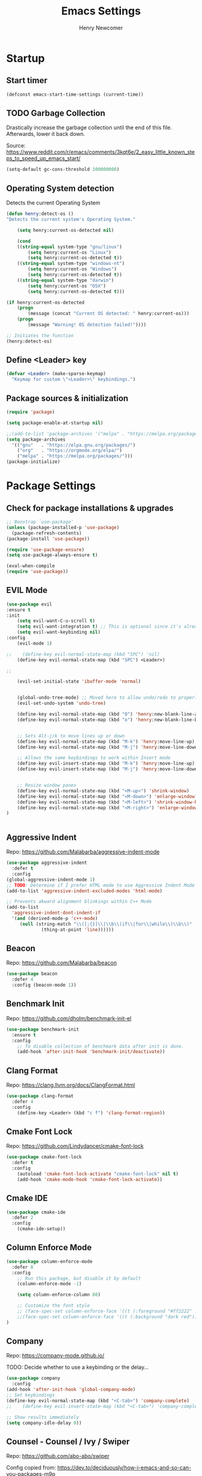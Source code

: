 # ============================================================================
# ****************************************************************************
#+TITLE: Emacs Settings
#+AUTHOR: Henry Newcomer
# ****************************************************************************
# ============================================================================

* Startup
** Start timer

#+BEGIN_SRC emacs-lisp
(defconst emacs-start-time-settings (current-time))
#+END_SRC

** TODO Garbage Collection
    Drastically increase the garbage collection until the end of
    this file. Afterwards, lower it back down.

    Source: https://www.reddit.com/r/emacs/comments/3kqt6e/2_easy_little_known_steps_to_speed_up_emacs_start/

    #+BEGIN_SRC emacs-lisp
        (setq-default gc-cons-threshold 100000000)
    #+END_SRC

** Operating System detection

Detects the current Operating System

#+BEGIN_SRC emacs-lisp
(defun henry:detect-os ()
"Detects the current system's Operating System."

    (setq henry:current-os-detected nil)

    (cond
    ((string-equal system-type "gnu/linux")
        (setq henry:current-os "Linux")
        (setq henry:current-os-detected t))
    ((string-equal system-type "windows-nt")
        (setq henry:current-os "Windows")
        (setq henry:current-os-detected t))
    ((string-equal system-type "darwin")
        (setq henry:current-os "OSX")
        (setq henry:current-os-detected t)))

(if henry:current-os-detected
    (progn
        (message (concat "Current OS detected: " henry:current-os)))
    (progn
        (message "Warning! OS detection failed!"))))

;; Initiates the function
(henry:detect-os)
#+END_SRC

** Define <Leader> key

#+BEGIN_SRC emacs-lisp
(defvar <Leader> (make-sparse-keymap)
  "Keymap for custom \"<Leader>\" keybindings.")
#+END_SRC

** Package sources & initialization

#+BEGIN_SRC emacs-lisp
(require 'package)

(setq package-enable-at-startup nil)

;;(add-to-list 'package-archives '("melpa" . "https://melpa.org/packages/") t)
(setq package-archives
  '(("gnu"   . "https://elpa.gnu.org/packages/")
    ("org"   . "https://orgmode.org/elpa/")
    ("melpa" . "https://melpa.org/packages/")))
(package-initialize)
#+END_SRC


* Package Settings
** Check for package installations & upgrades

#+BEGIN_SRC emacs-lisp
;; Boostrap `use-package'
(unless (package-installed-p 'use-package)
  (package-refresh-contents)
(package-install 'use-package))

(require 'use-package-ensure)
(setq use-package-always-ensure t)

(eval-when-compile
(require 'use-package))
#+END_SRC



** EVIL Mode

#+BEGIN_SRC emacs-lisp
(use-package evil
:ensure t
:init
    (setq evil-want-C-u-scroll t)
    (setq evil-want-integration t) ;; This is optional since it's already set to t by default.
    (setq evil-want-keybinding nil)
:config
    (evil-mode 1)

;;    (define-key evil-normal-state-map (kbd "SPC") 'nil)
    (define-key evil-normal-state-map (kbd "SPC") <Leader>)

;;

    (evil-set-initial-state 'ibuffer-mode 'normal)


    (global-undo-tree-mode) ;; Moved here to allow undo/redo to properly work.
    (evil-set-undo-system 'undo-tree)

    (define-key evil-normal-state-map (kbd "O") 'henry:new-blank-line-above)
    (define-key evil-normal-state-map (kbd "o") 'henry:new-blank-line-below)


    ;; Sets Alt-j/k to move lines up or down
    (define-key evil-normal-state-map (kbd "M-k") 'henry:move-line-up)
    (define-key evil-normal-state-map (kbd "M-j") 'henry:move-line-down)

    ;; Allows the same keybindings to work within Insert mode
    (define-key evil-insert-state-map (kbd "M-k") 'henry:move-line-up)
    (define-key evil-insert-state-map (kbd "M-j") 'henry:move-line-down)


    ;; Resize window panes
    (define-key evil-normal-state-map (kbd "<M-up>") 'shrink-window)
    (define-key evil-normal-state-map (kbd "<M-down>") 'enlarge-window)
    (define-key evil-normal-state-map (kbd "<M-left>") 'shrink-window-horizontally)
    (define-key evil-normal-state-map (kbd "<M-right>") 'enlarge-window-horizontally)
)


#+END_SRC

#+RESULTS:
: t







** Aggressive Indent

Repo: https://github.com/Malabarba/aggressive-indent-mode

#+BEGIN_SRC emacs-lisp
(use-package aggressive-indent
  :defer t
  :config
(global-aggressive-indent-mode 1)
;; TODO: Determine if I prefer HTML mode to use Aggressive Indent Mode or not
(add-to-list 'aggressive-indent-excluded-modes 'html-mode)

;; Prevents akward alignment blinkings within C++ Mode
(add-to-list
  'aggressive-indent-dont-indent-if
  '(and (derived-mode-p 'c++-mode)
     (null (string-match "\\([;{}]\\|\\b\\(if\\|for\\|while\\)\\b\\)"
             (thing-at-point 'line))))))
#+END_SRC

#+RESULTS:

** Beacon

Repo: https://github.com/Malabarba/beacon

#+BEGIN_SRC emacs-lisp
(use-package beacon
  :defer 4
  :config (beacon-mode 1))
#+END_SRC

** Benchmark Init

Repo: https://github.com/dholm/benchmark-init-el

#+BEGIN_SRC emacs-lisp
(use-package benchmark-init
  :ensure t
  :config
    ;; To disable collection of benchmark data after init is done.
    (add-hook 'after-init-hook 'benchmark-init/deactivate))
#+END_SRC

** Clang Format

Repo: https://clang.llvm.org/docs/ClangFormat.html

#+BEGIN_SRC emacs-lisp
(use-package clang-format
  :defer 4
  :config
    (define-key <Leader> (kbd "c f") 'clang-format-region))

#+END_SRC

** Cmake Font Lock

Repo: https://github.com/Lindydancer/cmake-font-lock

#+BEGIN_SRC emacs-lisp
(use-package cmake-font-lock
  :defer t
  :config
    (autoload 'cmake-font-lock-activate "cmake-font-lock" nil t)
    (add-hook 'cmake-mode-hook 'cmake-font-lock-activate))
#+END_SRC

** Cmake IDE

#+BEGIN_SRC emacs-lisp
(use-package cmake-ide
  :defer 2
  :config
    (cmake-ide-setup))
#+END_SRC

** Column Enforce Mode

#+BEGIN_SRC emacs-lisp
(use-package column-enforce-mode
  :defer 8
  :config
    ;; Run this package, but disable it by default
    (column-enforce-mode -1)

    (setq column-enforce-column 80)

    ;; Customize the font style
    ;; (face-spec-set column-enforce-face '((t (:foreground "#ff2222" :bold t :underline t))))
    ;;(face-spec-set column-enforce-face '((t (:background "dark red"))))
)
#+END_SRC

** Company

Repo: https://company-mode.github.io/

TODO: Decide whether to use a keybinding or the delay...

#+BEGIN_SRC emacs-lisp
(use-package company
  :config
(add-hook 'after-init-hook 'global-company-mode)
;; Set keybindings
(define-key evil-normal-state-map (kbd "<C-tab>") 'company-complete)
;;    (define-key evil-insert-state-map (kbd "<C-tab>") 'company-complete)

;; Show results immediately
(setq company-idle-delay 0))

#+END_SRC

** Counsel - Counsel / Ivy / Swiper

Repo:
https://github.com/abo-abo/swiper

Config copied from:
https://dev.to/deciduously/how-i-emacs-and-so-can-you-packages-m9p

#+BEGIN_SRC emacs-lisp
(use-package ivy
  :diminish (ivy-mode . "")
  :init (ivy-mode 1)
  :config
    (setq ivy-use-virtual-buffers t)
    (setq ivy-height 20)
    (setq ivy-count-format "%d/%d "))
(provide 'init-ivy)

(use-package counsel
  :bind* ; Load when pressed.
    (("M-x"     . counsel-M-x)
     ("C-s"     . swiper)
     ("C-x C-f" . counsel-find-file)
     ("C-x C-r" . counsel-recentf)  ; search for recently edited
     ("C-c g"   . counsel-git)      ; search for files in git repo
     ("C-c j"   . counsel-git-grep) ; search for regexp in git repo
     ("C-c /"   . counsel-ag)       ; Use ag for regexp
     ("C-x l"   . counsel-locate)
     ("C-x C-f" . counsel-find-file)
     ("<f1> f"  . counsel-describe-function)
     ("<f1> v"  . counsel-describe-variable)
     ("<f1> l"  . counsel-find-library)
     ("<f2> i"  . counsel-info-lookup-symbol)
     ("<f2> u"  . counsel-unicode-char)
     ("C-c C-r" . ivy-resume)))     ; Resume last Ivy-based completion
#+END_SRC

** Counsel eTags

Repo: https://github.com/redguardtoo/counsel-etags

Settings based off of: https://gist.github.com/nilsdeppe/7645c096d93b005458d97d6874a91ea9

#+BEGIN_SRC emacs-lisp
(use-package counsel-etags
  :defer 6
  :config

(define-key evil-normal-state-map (kbd "M-.") 'counsel-etags-find-tag-at-point)
(define-key evil-normal-state-map (kbd "M-*") 'counsel-etags-grep-symbol-at-point)
(define-key evil-normal-state-map (kbd "M-f") 'counsel-etags-find-tag)

;; Ignore files above 1Mb
(setq counsel-etags-max-file-size 1024)

;; Ignore build directories
(eval-after-load 'counsel-etags
  '(progn
     ;; counsel-etags-ignore-directories does NOT support wildcast
     (add-to-list 'counsel-etags-ignore-directories "build")
     (add-to-list 'counsel-etags-ignore-directories ".vscode")
     ;; counsel-etags-ignore-filenames DOES support wildcast
     (add-to-list 'counsel-etags-ignore-filenames "TAGS")
     (add-to-list 'counsel-etags-ignore-filenames "*.clang-format")))

;; Don't ask before re-reading the TAGS files if they have changed
(setq tags-revert-without-query t)

;; Don't warn when TAGS files are large
;;(setq large-file-warning-threshold nil)

;; How many seconds to wait before rerunning tags for auto-update
(setq counsel-etags-update-interval 180)

;; Set up auto-update
(add-hook 'prog-mode-hook
  (lambda () (add-hook 'after-save-hook
               (lambda ()
                 (counsel-etags-virtual-update-tags))))))
#+END_SRC

** Dimmer

Repo: https://github.com/gonewest818/dimmer.el

#+BEGIN_SRC emacs-lisp
(use-package dimmer
  :defer 4
  :config (dimmer-mode))
#+END_SRC

** TODO Dumb Jump

Repo: https://github.com/jacktasia/dumb-jump

#+BEGIN_SRC emacs-lisp
(use-package dumb-jump
  :defer 8
  :config
(dumb-jump-mode)
;; TODO Think of better key bindings
(define-key <Leader> (kbd "C-8") 'dumb-jump-go)
(define-key <Leader> (kbd "C-*") 'dumb-jump-back))

#+END_SRC

** Elpy

Documents: https://elpy.readthedocs.io/en/latest/index.html

#+BEGIN_SRC emacs-lisp
(use-package elpy
  :ensure t
  :defer t
  :config
    ;; TODO : Think of better key-combos
    (define-key evil-normal-state-map (kbd "M-TAB") 'elpy-company-backend)
    (define-key <Leader> (kbd "p c") 'elpy-shell-send-region-or-buffer)
    (define-key <Leader> (kbd "p .") 'elpy-goto-definition-other-window)

    ;; Use standard Python interpreter
    (setq python-shell-interpreter "python"
          python-shell-interpreter-args "-i")
  :init
    (advice-add 'python-mode :before 'elpy-enable))

#+END_SRC

** TODO Emmet Mode

Repo: https://github.com/smihica/emmet-mode

TODO Edit or remove this package

#+BEGIN_SRC emacs-lisp
(use-package emmet-mode
  :defer t
  :config
;;(add-hook 'sgml-mode-hook 'emmet-mode) ;; Auto-start on any markup modes
;;(add-hook 'css-mode-hook  'emmet-mode) ;; enable Emmet's css abbreviation.
)
#+END_SRC

** Esup

Repo: https://github.com/jschaf/esup

#+BEGIN_SRC emacs-lisp
(use-package esup
  :defer 8
  :config
    (define-key <Leader> (kbd "o s") 'esup))

#+END_SRC

** Evil Collection

Repo: https://github.com/emacs-evil/evil-collection

#+BEGIN_SRC emacs-lisp
(use-package evil-collection
  :after evil
  :ensure t
  :config
  (evil-collection-init))
#+END_SRC

** TODO Evil Nerd Commenter

Repo: https://github.com/redguardtoo/evil-nerd-commenter

#+BEGIN_SRC emacs-lisp
(use-package evil-nerd-commenter
  :defer 8
  :config
(define-key <Leader> (kbd "/ /") 'evilnc-comment-or-uncomment-lines)
(define-key <Leader> (kbd "/ l") 'evilnc-quick-comment-or-uncomment-to-the-line)
(define-key <Leader> (kbd "/ y") 'evilnc-copy-and-comment-lines)
(define-key <Leader> (kbd "/ p") 'evilnc-comment-or-uncomment-paragraphs)
;; TODO: This might need changed to use Visual Mode instead of Normal Mode
(define-key evil-visual-state-map (kbd "SPC / r") 'comment-or-uncomment-region))
#+END_SRC

** Evil Surround

Repo: https://github.com/emacs-evil/evil-surround

#+BEGIN_SRC emacs-lisp
(use-package evil-surround :defer 8)
#+END_SRC

** Flycheck

Repo: https://github.com/flycheck/flycheck

Note: You have to install Pylint (Python) and ESLint (JavaScript).

`pip install pylint`
`npm install eslint`

#+BEGIN_SRC emacs-lisp
(use-package flycheck
  :ensure t
  :init
    (global-flycheck-mode)
    (add-hook 'after-init-hook #'global-flycheck-mode))
#+END_SRC

** Flycheck Clang Analyzer

Repo: https://github.com/alexmurray/flycheck-clang-analyzer

#+BEGIN_SRC emacs-lisp
(use-package flycheck-clang-analyzer
  :after flycheck
  :config
      (flycheck-clang-analyzer-setup))
#+END_SRC

** Flycheck Inline

Repo: https://github.com/flycheck/flycheck-inline

#+BEGIN_SRC emacs-lisp
(use-package flycheck-inline
  :after flycheck
  :config
      (global-flycheck-inline-mode))
#+END_SRC

** Magit

Repo: https://github.com/magit/magit

#+BEGIN_SRC emacs-lisp
(use-package magit
  :after transient
  :config
    (setq evil-magit-state 'normal)

    (define-key <Leader> "g" 'magit-status)
    (define-key <Leader> "G" 'magit-dispatch-popup)

    ;; After commits, close the leftover buffers
    ;; Source: https://emacs.stackexchange.com/questions/35775/how-to-kill-magit-diffs-buffers-on-quit

    (defun kill-magit-diff-buffer-in-current-repo (&rest _)
      "Delete the magit-diff buffer related to the current repo"
        (let ((magit-diff-buffer-in-current-repo
            (magit-mode-get-buffer 'magit-diff-mode)))
        (kill-buffer magit-diff-buffer-in-current-repo)))
    ;;
    ;; When 'C-c C-c' is pressed in the magit commit message buffer,
    ;; delete the magit-diff buffer related to the current repo.
    ;;
    (add-hook 'git-commit-setup-hook
      (lambda ()
        (add-hook 'with-editor-post-finish-hook
          #'kill-magit-diff-buffer-in-current-repo
          nil t))) ; the t is important
)
#+END_SRC

** Modern C++ Font Lock

Repo: https://github.com/ludwigpacifici/modern-cpp-font-lock

#+BEGIN_SRC emacs-lisp
(use-package modern-cpp-font-lock
  :defer t
  :hook (c++-mode-mode . modern-c++-font-lock-mode)
)
#+END_SRC

** Org Bullet

Repo: https://github.com/sabof/org-bullets

#+BEGIN_SRC emacs-lisp
(use-package org-bullets
  :defer 2
  :config
;; Only customize the bullet symbols when on a Linux distro
    (cond
      ((string-equal system-type "gnu/linux")
         (require 'org-bullets)
         (setq org-bullets-bullet-list
             ;; Some examples: ❍◌◯⌗⌖⌑▓░▒❏❑▩◈◇
             '("✸" "◈" "✚" "○"))
        (add-hook 'org-mode-hook (lambda () (org-bullets-mode 1)))))
)
    ;; (add-hook 'org-mode-hook (lambda () (org-bullets-mode 1))))))
#+END_SRC

** PHP Mode

Repo: https://github.com/emacs-php/php-mode

#+BEGIN_SRC emacs-lisp
(use-package php-mode
  :defer t
  :config
    (require 'php-mode))
#+END_SRC

** Rainbow Delimiters

#+BEGIN_SRC emacs-lisp
(use-package rainbow-delimiters
  :defer 2
  :config
    (add-hook 'org-mode-hook #'rainbow-delimiters-mode)
    (add-hook 'prog-mode-hook #'rainbow-delimiters-mode)
)
#+END_SRC

** Rainbow Mode (HEX colors)

#+BEGIN_SRC emacs-lisp
(use-package rainbow-mode)
#+END_SRC

** TODO Realgud

#+BEGIN_SRC emacs-lisp
(use-package realgud
  :defer 10
  :config
(define-key <Leader> (kbd "r d") 'realgud:gdb)
)
#+END_SRC

** FIXME Smartparens

FIXME I'm having issues with this after switching to use-package

Repo: https://github.com/Fuco1/smartparens

#+BEGIN_SRC emacs-lisp
(use-package smartparens
  :defer 2
  :config
;; Load default config
(require 'smartparens-config)
;; Enable smartparens mode
(show-smartparens-global-mode +1)
;; Keeps parens balanced
(smartparens-strict-mode)

;; NOTE I'm not sure what I did wrong with :hook but having these
;; hooks added here still work.
;;Manually add smartparens mode support for major modes
(add-hook 'org-mode-hook #'smartparens-mode)
(add-hook 'prog-mode-hook #'smartparens-mode)

;; C++
(sp-with-modes '(c++-mode)
  (sp-local-pair "{" nil :post-handlers '(("||\n[i]" "RET")))
  (sp-local-pair "/*" "*/" :post-handlers '((" | " "SPC")
                                             ("* ||\n[i]" "RET"))))
)
#+END_SRC

** Telephone Line

Repo: https://github.com/dbordak/telephone-line

#+BEGIN_SRC emacs-lisp
(use-package telephone-line
  :defer t
  :config
(setq telephone-line-primary-left-separator 'telephone-line-identity-left
  telephone-line-secondary-left-separator 'telephone-line-identity-hollow-left
  telephone-line-primary-right-separator 'telephone-line-identity-right
  telephone-line-secondary-right-separator 'telephone-line-identity-hollow-right)
(setq telephone-line-height 18)
(telephone-line-mode 1)
)
#+END_SRC

** Transient

(Required for Magit)

#+BEGIN_SRC emacs-lisp
(use-package transient)
#+END_SRC

** Undo Tree

#+BEGIN_SRC emacs-lisp
(use-package undo-tree
  :defer t
  :config
(require 'undo-tree)
(define-key evil-normal-state-map (kbd "u") 'undo)
(define-key evil-normal-state-map (kbd "C-r") 'undo-tree-redo)
(define-key <Leader> (kbd "C-r") 'undo-tree-visualize))
#+END_SRC

** Web Mode
Website: https://web-mode.org/

#+BEGIN_SRC emacs-lisp
(use-package web-mode
  :defer t
  :config
(add-to-list 'auto-mode-alist '("\\.css\\'" . web-mode))
(add-to-list 'auto-mode-alist '("\\.js\\'" . web-mode))
(add-to-list 'auto-mode-alist '("\\.html\\'" . web-mode))
(add-to-list 'auto-mode-alist '("\\.php\\'" . web-mode))
(require 'web-mode))

#+END_SRC

** YAScroll

#+BEGIN_SRC emacs-lisp
(use-package yascroll
  :defer 8
  :config
(global-yascroll-bar-mode 1))
#+END_SRC

** TODO YASnippet

Source: https://github.com/joaotavora/yasnippet

#+BEGIN_SRC emacs-lisp
(use-package yasnippet
  :defer 8
  :config
;;    (yas-global-mode 1)
)
#+END_SRC



* General emacs settings
** Automatic backups

Source: https://www.emacswiki.org/emacs/ForceBackups

#+BEGIN_SRC emacs-lisp
;; Default and per-save backups go here:

(setq backup-directory-alist '(("" . "~/.emacs.d/backups/per-save")))

(defun force-backup-of-buffer ()
  ;; Make a special "per session" backup at the first save of each
  ;; emacs session.
  (when (not buffer-backed-up)
    ;; Override the default parameters for per-session backups.
    (let ((backup-directory-alist '(("" . "~/.emacs.d/backups/per-session")))
        (kept-new-versions 3))
    (backup-buffer)))
  ;; Make a "per save" backup on each save.  The first save results in
  ;; both a per-session and a per-save backup, to keep the numbering
  ;; of per-save backups consistent.
  (let ((buffer-backed-up nil))
    (backup-buffer)))

(add-hook 'before-save-hook 'force-backup-of-buffer)
#+END_SRC

** Cursor
*** Cursor settings

    Don't blink the cursor

    #+BEGIN_SRC emacs-lisp
    (blink-cursor-mode -1)
    #+END_SRC

*** Cursor between braces

    - Source: https://stackoverflow.com/questions/34087964/visual-studio-style-curly-brackets-auto-completion-in-emacs
    #+BEGIN_SRC emacs-lisp
    (defun electric-pair-brace-fixup ()
      (when (and electric-pair-mode
              (if (functionp electric-pair-open-newline-between-pairs)
                (funcall electric-pair-open-newline-between-pairs)
                electric-pair-open-newline-between-pairs)
              (eq last-command-event ?\{)
              (= ?\{ (char-before)) (= ?\} (char-after)))
        (newline nil t)))

    (advice-add 'electric-pair-post-self-insert-function :after #'electric-pair-brace-fixup)
    #+END_SRC

** C++

    Makes header files (.h) use C++ Mode rather than C Mode.

    #+BEGIN_SRC emacs-lisp
    (add-to-list 'auto-mode-alist '("\\.h\\'" . c++-mode))
    #+END_SRC

** Column Enforce Mode (80-char Toggle)

    #+BEGIN_SRC emacs-lisp
    (defun henry:custom-toggle-column-limit ()
      "Toggles the column limit from 80 to unlimited"
      (interactive)
      (if (get 'henry:custom-toggle-column-limit 'state)
        (progn
          (message "80-column limit indicator DISABLED.")
          (column-enforce-mode -1)
          (put 'henry:custom-toggle-column-limit 'state nil))
        (progn
          (message "80-column limit indicator ENABLED.")
          (column-enforce-mode t)
          (put 'henry:custom-toggle-column-limit 'state t))))

    ;; Toggle->Limit
    (define-key <Leader> (kbd "t l") 'henry:custom-toggle-column-limit)
    #+END_SRC

** Dired Mode

    Auto-refresh dired on file change
    #+BEGIN_SRC emacs-lisp
    (add-hook 'dired-mode-hook 'auto-revert-mode)
    #+END_SRC

** Font settings
    Set default language and encodings

    #+BEGIN_SRC emacs-lisp
    (setenv "LANG" "en_US.UTF-8")
    (setenv "LC_ALL" "en_US.UTF-8")
    (setenv "LC_CTYPE" "en_US")
    (set-locale-environment "English")
    (set-language-environment 'English)
    (prefer-coding-system 'utf-8)
    (set-buffer-file-coding-system 'utf-8)
    (set-keyboard-coding-system 'utf-8)
    (set-selection-coding-system 'utf-8)
    (set-file-name-coding-system 'utf-8)
    (set-terminal-coding-system 'utf-8)
    #+END_SRC

    Set default font

    TODO: See if fonts can be found with relative paths instead of being "installed"

    #+BEGIN_SRC emacs-lisp
;;  (set-frame-font "Iosevka 11")
    (set-frame-font "Hack 10")
    ;; To prevent odd graphical glitching, keep the mode-line's size small
;;    (set-face-attribute 'mode-line nil :font "Iosevka-10")
    #+END_SRC

** GDB (Debugger)

    #+BEGIN_SRC emacs-lisp
    (setq gdb-many-windows t)
    #+END_SRC

** Get font face over point

Source: https://stackoverflow.com/questions/1242352/get-font-face-under-cursor-in-emacs/1242366

FIXME: Only grabs hl-line at the moment

    #+BEGIN_SRC emacs-lisp
(defun henry:face-over-point ()
  (interactive)
  (let ((face
          (or (get-char-property (point) 'read-face-name)
            (get-char-property (point) 'face))))
    (if face (message "Font face: %s" face) (message "No font face at %d" pos))))

(define-key <Leader> (kbd "f f") 'henry:face-over-point)
    #+END_SRC

** Hide ^M

Source: https://stackoverflow.com/questions/730751/hiding-m-in-emacs
#+BEGIN_SRC emacs-lisp
(defun remove-dos-eol ()
  "Do not show ^M in files containing mixed UNIX and DOS line endings."
  (interactive)
  (setq buffer-display-table (make-display-table))
  (aset buffer-display-table ?\^M []))
(add-hook 'text-mode-hook 'remove-dos-eol)
#+END_SRC

** Highlights
*** Current Line

    #+BEGIN_SRC emacs-lisp
    (global-hl-line-mode +1)
    #+END_SRC

*** Keywords (ex. "TODO")
    Source: https://gist.github.com/nilsdeppe/7645c096d93b005458d97d6874a91ea9

    #+BEGIN_SRC emacs-lisp
    (add-hook 'prog-mode-hook
      (lambda ()
        ;; Disabled in cmake-mode due to glitch (see Author's comment in source)
        (when (not (derived-mode-p 'cmake-mode))
          (font-lock-add-keywords nil
            '(("\\<\\(BUG\\|DONE\\|FIXME\\|NOTE\\|TEMP\\|TODO\\|HENRY\\)"
                1 font-lock-warning-face t))))))
    #+END_SRC

** Ido

    #+BEGIN_SRC emacs-lisp
    ;; Source: https://www.masteringemacs.org/article/introduction-to-ido-mode
    (setq ido-enable-flex-matching t)
    (setq ido-everywhere t)
    (ido-mode 1)
    (setq ido-separator "\n")
    (setq ido-use-filename-at-point 'guess)
    (setq ido-create-new-buffer 'always)
    (setq ido-file-extensions-order '(".org" ".cpp" ".h" ".php" ".html" ".css"))
    #+END_SRC

** Me (Henry)

#+BEGIN_SRC emacs-lisp
(setq user-full-name "Henry Newcomer")
(setq user-mail-address "a.cliche.email@gmail.com")
#+END_SRC

** Org Mode
*** Customizes the colors
    Source: https://orgmode.org/manual/Faces-for-TODO-keywords.html

    #+BEGIN_SRC emacs-lisp
    (setq org-todo-keyword-faces
        '(("TODO" . "#3399ff") ("STARTED" . "yellow")
            ("CANCELED" . (:foreground "blue" :weight bold))))
    #+END_SRC

    Colorize key areas within Org Mode
    Source: https://zzamboni.org/post/beautifying-org-mode-in-emacs/

    TODO: Use more of source author's code:

    #+BEGIN_SRC emacs-lisp
    (custom-theme-set-faces
      'user
      '(org-document-info         ((t (:foreground "dark orange"))))
    ;;'(org-link                  ((t (:foreground "royal blue" :underline t))))
      '(org-tag                   ((t (:weight bold height 0.8))))
      '(org-verbatim               ((t (:weight bold height 0.8)))))

    ;; Original settings from source:
    ;; -----------------------------
    ;; (custom-theme-set-faces
    ;;  'user
    ;;  '(org-block                 ((t (:inherit fixed-pitch))))
    ;;  '(org-document-info         ((t (:foreground "dark orange"))))
    ;;  '(org-document-info-keyword ((t (:inherit (shadow fixed-pitch)))))
    ;;  '(org-meta-line             ((t (:inherit (font-lock-comment-face fixed-pitch)))))
    ;;  '(org-property-value        ((t (:inherit fixed-pitch))) t)
    ;;  '(org-special-keyword       ((t (:inherit (font-lock-comment-face fixed-pitch)))))
    ;;  '(org-tag                   ((t (:inherit (shadow fixed-pitch) :weight bold :height 0.8))))
    ;;  '(org-verbatim              ((t (:inherit (shadow fixed-pitch))))))
    #+END_SRC

*** Attempt to improve org-mode performance
    Source: https://www.reddit.com/r/emacs/comments/98flwy/does_anyone_know_a_good_alternative_to_orgbullets/

    #+BEGIN_SRC emacs-lisp
    (setq inhibit-compacting-font-caches t)
    #+END_SRC

** Paragraphs / Sentences

"Sentences" don't need to be followed by two spaces.

#+BEGIN_SRC emacs-lisp
(setq sentence-end-double-space 'nil)
#+END_SRC

** TODO Parentheses, braces, & brackets pairs

    NOTE: Disabled this to test out Smart Parens package.
    #+BEGIN_SRC emacs-lisp
;;    (show-paren-mode 1)
;;    (setq show-paren-delay 0)

    ;;(require 'paren)
    ;;(set-face-background 'show-paren-match (face-background 'default))
    ;;(set-face-foreground 'show-paren-match "#def")
    ;;(set-face-attribute 'show-paren-match nil :weight 'extra-bold)
    #+END_SRC

** Prompt for Y or N (not Yes or No)

    #+BEGIN_SRC emacs-lisp
    (defalias 'yes-or-no-p 'y-or-n-p)
    #+END_SRC

** TODO Recent mode

    #+BEGIN_SRC emacs-lisp
    (recentf-mode 1)
    (setq recentf-max-menu-items 25)
    (global-set-key "\C-x\ \C-r" 'recentf-open-files)
    #+END_SRC

** TODO Relative line numbers (set custom colors)

    #+BEGIN_SRC emacs-lisp
    (setq-default display-line-numbers 'relative
                display-line-numbers-type 'visual
                display-line-numbers-current-absolute t
                display-line-numbers-width 4
                display-line-numbers-widen t)
    (add-hook 'text-mode-hook #'display-line-numbers-mode)
    (add-hook 'prog-mode-hook #'display-line-numbers-mode)

    ;; Customize current line
    ;;(custom-set-faces '(line-number-current-line ((t :weight bold
    ;;                                                 :foreground "goldenrod"
    ;;                                                 :background "slate gray"))))
    #+END_SRC

** Scrolling

    #+BEGIN_SRC emacs-lisp
    (setq scroll-step 1)
    (setq scroll-sconservatively 10000)
    (setq auto-window-vscroll nil)
    #+END_SRC

** Sessions: Save/Restore ("Desktop")

    Automatically save and restore sessions
    - Source: https://stackoverflow.com/questions/4477376/some-emacs-desktop-save-questions-how-to-change-it-to-save-in-emacs-d-emacs/4485083#4485083

    #+BEGIN_SRC emacs-lisp
    (setq desktop-dirname         "~/.emacs.d/desktop/"
      desktop-base-file-name      "emacs.desktop"
      desktop-base-lock-name      "lock"
      desktop-restore-eager       6
      desktop-path                (list desktop-dirname)
      desktop-save                t
;;      desktop-load-locked-desktop nil
      desktop-auto-save-timeout   30)

    (desktop-save-mode 1)
    #+END_SRC

    To prevent potential corruption when saving files (prior to reading them all),
    test if it's okay to do, first.
    - Source: https://emacs.stackexchange.com/questions/17529/emacs-desktop-save-mode-only-save-desktop-when-previous-desktop-was-fully-rest

    #+BEGIN_SRC emacs-lisp
    (defvar henry:save-desktop nil
      "Should I save the desktop when Emacs is shutting down?")

    (add-hook 'desktop-after-read-hook
      (lambda () (setq henry:save-desktop t)))

    (advice-add 'desktop-save :around
      (lambda (fn &rest args)
              (if (bound-and-true-p henry:save-desktop)
                  (apply fn args))))
    #+END_SRC

    Save current place within file

    #+BEGIN_SRC emacs-lisp
    (save-place-mode 1)
    #+END_SRC

** Sound

    Disable the alert bell sound effect
    #+BEGIN_SRC emacs-lisp
    (setq ring-bell-function 'ignore)
    #+END_SRC

** Startup

    #+BEGIN_SRC emacs-lisp
    (setq inhibit-startup-message t)
    (setq initial-scratch-message nil)
    #+END_SRC

** TODO <TAB>s / indentation

    General default attributes

    #+BEGIN_SRC emacs-lisp
    ;; Disables the Tab char
    (setq-default indent-tabs-mode nil)
    ;; Sets the default tab width to 4 spaces
    (setq-default tab-width 4)
    ;; Enable automatic indentations
    (electric-indent-mode +1)
    ;; Prevent electric indent from indenting previous line
    ;; As mentioned here: https://dougie.io/emacs/indentation/#changing-the-tab-width
    (setq-default electric-indent-inhibit t)
    #+END_SRC

    <TAB> (as spaces) offsets

    #+BEGIN_SRC emacs-lisp
    (setq-default c-basic-offset 4)
    (setq-default coffee-tab-width 4)
    (setq-default javascript-indent-level 4)
    (setq-default js-indent-level 4)
    (setq-default js2-basic-offset 4)
    (setq-default lisp-indent-offset 2)
    (setq-default org-list-indent-offset 2)
    (setq-default web-mode-markup-indent-offset 4)
    (setq-default web-mode-css-indent-offset 4)
    (setq-default web-mode-code-indent-offset 4)
    (setq-default css-indent-offset 4)

    #+END_SRC

    # --------------------------------------------------- #
    # TODO: When I have time (or *ambition*), go through
    # and customize this usage instead:
    # --------------------------------------------------- #

    Source: https://blog.binchen.org/posts/easy-indentation-setup-in-emacs-for-web-development.html
#    #+BEGIN_SRC emacs-lisp
    (defun my-setup-indent (n)
        ;; java/c/c++
        (setq-local c-basic-offset n)
        ;; web development
        (setq-local coffee-tab-width n) ; coffeescript
        (setq-local javascript-indent-level n) ; javascript-mode
        (setq-local js-indent-level n) ; js-mode
        (setq-local js2-basic-offset n) ; js2-mode, in latest js2-mode, it's alias of js-indent-level
        (setq-local lisp-indent-offset n) ; (e)lisp
        (setq-local web-mode-markup-indent-offset n) ; web-mode, html tag in html file
        (setq-local web-mode-css-indent-offset n) ; web-mode, css in html file
        (setq-local web-mode-code-indent-offset n) ; web-mode, js code in html file
        (setq-local css-indent-offset n) ; css-mode
    )

    (defun my-office-code-style ()
        (interactive)
        (message "Office code style!")
        ;; use tab instead of space
        (setq-local indent-tabs-mode t)
        ;; indent 4 spaces width
        (my-setup-indent 4))

    (defun my-personal-code-style ()
        (interactive)
        (message "My personal code style!")
        ;; use space instead of tab
        (setq indent-tabs-mode nil)
        ;; indent 2 spaces width
        (my-setup-indent 2))

    (defun my-setup-develop-environment ()
        (interactive)
        (let ((proj-dir (file-name-directory (buffer-file-name))))
            ;; if hobby project path contains string "hobby-proj1"
            (if (string-match-p "hobby-proj1" proj-dir)
                (my-personal-code-style))

            ;; if commericial project path contains string "commerical-proj"
            (if (string-match-p "commerical-proj" proj-dir)
                (my-office-code-style))))

    ;; prog-mode-hook requires emacs24+
    (add-hook 'prog-mode-hook 'my-setup-develop-environment)
    ;; a few major-modes does NOT inherited from prog-mode
    (add-hook 'lua-mode-hook 'my-setup-develop-environment)
    (add-hook 'web-mode-hook 'my-setup-develop-environment)
#    #+END_SRC

** Telephone Line

Repo: https://github.com/dbordak/telephone-line

#+BEGIN_SRC emacs-lisp
(use-package telephone-line
  :config
    (setq telephone-line-primary-left-separator 'telephone-line-identity-left
      telephone-line-secondary-left-separator 'telephone-line-identity-hollow-left
      telephone-line-primary-right-separator 'telephone-line-identity-right
      telephone-line-secondary-right-separator 'telephone-line-identity-hollow-right)
    (setq telephone-line-height 18)
    (telephone-line-mode 1)
)
#+END_SRC

** Theme (custom)

#+BEGIN_SRC emacs-lisp
;; (add-to-list 'custom-theme-load-path "~/.emacs.d/themes") ;; for local testing
;; (load-theme 'laguna t) ;; for local testing

(add-to-list 'custom-theme-load-path "~/.emacs.d/themes") ;; for local testing
(load-theme 'laguana t) ;; for local testing

;;;
;;;(use-package laguna-theme
;;;  :init (progn (load-theme 'laguna t))
;;;  :defer t
;;;  :ensure t)
#+END_SRC

** Tweak window UI
*** Disable the tool & menu bars

    #+BEGIN_SRC emacs-lisp
    (menu-bar-mode -1)
    (tool-bar-mode -1)
    #+END_SRC

*** Disable the scroll bars

    #+BEGIN_SRC emacs-lisp
    (scroll-bar-mode -1)
    ;; Hide the minibuffer window's scrollbar
    (set-window-scroll-bars (minibuffer-window) nil nil)
    #+END_SRC

*** Disable welcome screen

    #+BEGIN_SRC emacs-lisp
    (setq inhibit-startup-screen t)
    #+END_SRC

*** Open Emacs as fullscreen by default

    #+BEGIN_SRC emacs-lisp
    (add-to-list 'default-frame-alist '(fullscreen . maximized))
    #+END_SRC


** Web browser (internal)
    Eww

    #+BEGIN_SRC emacs-lisp
    (setq browse-url-browser-function 'eww-browse-url)
    #+END_SRC

** Whitespace (trailing)

    #+BEGIN_SRC emacs-lisp
    ;; Before each save, trim the excess whitespace
    (add-hook 'before-save-hook 'delete-trailing-whitespace)

    ;; Set to true by default
    (setq whitespace-style '(face tabs trailing))
    (global-whitespace-mode t)
    #+END_SRC


* Keybindings
** Buffers
*** Close buffer

    #+BEGIN_SRC emacs-lisp
    (define-key <Leader> (kbd "c b") 'kill-this-buffer) ;; Close->Buffer
    (define-key <Leader> (kbd "c o b") 'kill-buffer) ;; Close->Other->Buffer [prompt buffer name]
    #+END_SRC

*** Create empty buffer
    Source: https://ergoemacs.org/emacs/emacs_new_empty_buffer.html

    #+BEGIN_SRC emacs-lisp
    (defun henry:new-empty-buffer ()
      "Create a new empty buffer.
       New buffer will be named “untitled” or “untitled<2>”, “untitled<3>”, etc.
       It returns the buffer (for elisp programing)."
     (interactive)
     (let (($buf (generate-new-buffer "Untitled")))
       (switch-to-buffer $buf)
       (funcall initial-major-mode)
       (setq buffer-offer-save t)
       $buf))

    (define-key <Leader> (kbd "n b") 'henry:new-empty-buffer)
    #+END_SRC

*** Ibuffer
    Open Ibuffer

    #+BEGIN_SRC emacs-lisp
    (define-key <Leader> (kbd "o b") 'ibuffer)
    #+END_SRC

    Config Ibuffer settings

    #+BEGIN_SRC emacs-lisp
    ;; Force Ibuffer to use Evil keybindings
;;    (evil-set-initial-state 'ibuffer-mode 'normal)
    ;; Prevents prompting for permission to delete unmodified buffers
    (setq ibuffer-expert t)
    ;; Don't show groups that are empty
    (setq ibuffer-show-empty-filter-groups nil)
    #+END_SRC

    When opening Ibuffer, automatically highlight the most recent buffer.
    Source: https://stackoverflow.com/questions/3417438/close-all-buffers-besides-the-current-one-in-emacs

    #+BEGIN_SRC emacs-lisp
    (defadvice ibuffer (around ibuffer-point-to-most-recent) ()
      "Open ibuffer with cursor pointed to most recent buffer name."
      (let ((recent-buffer-name (buffer-name)))
        ad-do-it
        (ibuffer-jump-to-buffer recent-buffer-name)))

    (ad-activate 'ibuffer)
    #+END_SRC


    Kills all buffers besides the active one.
    Souce: https://www.emacswiki.org/emacs/KillingBuffers#toc2

    #+BEGIN_SRC emacs-lisp
    (defun henry:kill-other-buffers ()
      "Kills all other buffers."
      (interactive)
      (mapc 'kill-buffer (delq (current-buffer) (buffer-list)))
      (message "Killed all of the other buffers!"))

    ;; Close->All (other)->Buffers
    (define-key <Leader> (kbd "c a b") 'henry:kill-other-buffers)
    #+END_SRC

    Kills all Dired Mode buffers.
    Source: https://www.emacswiki.org/emacs/KillingBuffers#toc3

    #+BEGIN_SRC emacs-lisp
    (defun henry:kill-dired-buffers ()
      "Kills all Dired Mode buffers."
      (interactive)
      (mapc (lambda (buffer)
              (when (eq 'dired-mode (buffer-local-value 'major-mode buffer))
                (kill-buffer buffer)))
            (buffer-list))
      (message "Killed Dired buffers!"))

    ;; Close->Dired->Buffers
    (define-key <Leader> (kbd "c d b") 'henry:kill-dired-buffers)
    #+END_SRC

    Creates custom Ibuffer groups
    Based on: https://martinowen.net/blog/2010/02/03/tips-for-emacs-ibuffer.html

    #+BEGIN_SRC emacs-lisp
    (setq ibuffer-saved-filter-groups
      '(("personal"
          ("C++" (mode . c++-mode))
;;          ("C++ Headers" (filename . "\*.h"))
;;          ("C++ Source Files" (filename . "\*.cpp"))
          ("Web Development" (or (mode . html-mode)
            (mode . css-mode)))
          ("Magit" (name . "\*magit"))
          ("Emacs Config/Settings" (or (filename . ".emacs")
            (filename . "settings.org")))
          ("Help" (or (name . "\*Help\*")
            (name . "\*Apropos\*")
            (name . "\*info\*"))))))

    (add-hook 'ibuffer-mode-hook
      '(lambda ()
        (ibuffer-auto-mode 1) ;; Keeps the buffer list up-to-date
        (ibuffer-switch-to-saved-filter-groups "personal")))

    #+END_SRC

*** TODO Swap between previous buffer
    Source: https://emacsredux.com/blog/2013/04/28/switch-to-previous-buffer/

    TODO: Buffer List ruins this... Figure out a fix.

    #+BEGIN_SRC emacs-lisp
    (defun henry:switch-to-previous-buffer ()
      "Switch to previously open buffer.

Repeated invocations toggle between the two most recently open buffers."
      (interactive)
      (switch-to-buffer (other-buffer (current-buffer) 1)))

    (define-key <Leader> (kbd "s b") 'henry:switch-to-previous-buffer)
    #+END_SRC

*** Swap to *Scratch*
    #+BEGIN_SRC emacs-lisp
    (defun henry:swap-to-scratch ()
      "Changes buffer to the *Scratch* buffer."
      (interactive)
      (switch-to-buffer "*scratch*"))
    (define-key <Leader> (kbd "s t s") 'henry:swap-to-scratch)
    #+END_SRC

** Double space (Normal Mode)

    #+BEGIN_SRC emacs-lisp
    (defun henry:double-space ()
      "Creates a single blank space when the space key is pressed twice; finishes in Evil's Normal Mode."
      (interactive)
      (evil-insert-state)
      (insert " ")
      (evil-normal-state))

    (define-key <Leader> (kbd "SPC") 'henry:double-space)
    #+END_SRC

** Commands through terminal

    Build and install Fitbit App

    #+BEGIN_SRC emacs-lisp
    (defun henry:term-command-fitbit ()
      "Runs command to build and install Fitbit App
(assuming a connected dev device is available)"
      (interactive)
      (async-shell-command "npx fitbit build"))

    (define-key <Leader> (kbd "b f") 'henry:term-command-fitbit)
    #+END_SRC

** TODO Compiler

    #+BEGIN_SRC emacs-lisp
    ;; Compile->Makefile
    (define-key <Leader> (kbd "c m") '(lambda ()
        (interactive) (compile "make all") (other-window 1)))
    #+END_SRC

** Evaluate Elisp (sexp)

    #+BEGIN_SRC emacs-lisp
    (defun henry:sexp-at-end-of-line ()
      "Jumps to the end of the line and runs 'eval-last-sexp'."
      (interactive)
      (move-end-of-line 1)
      (call-interactively 'eval-last-sexp))

    (define-key <Leader> (kbd "e l") 'henry:sexp-at-end-of-line)
    #+END_SRC

** Help commands
*** Apropos

    #+BEGIN_SRC emacs-lisp
    (define-key <Leader> (kbd "/ a") 'apropos)
    #+END_SRC

** Line manipulations
*** Jump to beginning/end of line

    #+BEGIN_SRC emacs-lisp
    ;; Think: Move->First/Last
    (define-key <Leader> (kbd "m f") (kbd "^"))
    (define-key <Leader> (kbd "m l") (kbd "$"))
    #+END_SRC

*** Jump above or below current line

    #+BEGIN_SRC emacs-lisp
    (defun henry:new-blank-line-above ()
      "Create blank line above cursor without entering Insert Mode."
      (interactive)
      (move-beginning-of-line nil)
      (newline)
      (forward-line -1))

    (defun henry:new-blank-line-below ()
      "Create blank line below cursor without entering Insert Mode."
      (interactive)
      (move-end-of-line nil)
      (newline))

    ;; (define-key evil-normal-state-map (kbd "O") 'henry:new-blank-line-above)
    ;; (define-key evil-normal-state-map (kbd "o") 'henry:new-blank-line-below)
    #+END_SRC

*** Move current line up/down

    Source: https://www.emacswiki.org/emacs/MoveLine

    #+BEGIN_SRC emacs-lisp
    (defmacro henry:move-line-save-column (&rest body)
      `(let ((column (current-column)))
         (unwind-protect
             (progn ,@body)
           (move-to-column column))))

    (put 'henry:move-line-save-column 'lisp-indent-function 0)

    (defun henry:move-line-up ()
      (interactive)
      (henry:move-line-save-column
        (transpose-lines 1)
        (forward-line -2)))

    (defun henry:move-line-down ()
      (interactive)
      (henry:move-line-save-column
        (forward-line 1)
        (transpose-lines 1)
        (forward-line -1)))

    ;; Sets Alt-j/k to move lines up or down
;;    (define-key evil-normal-state-map (kbd "M-k") 'henry:move-line-up)
;; (define-key evil-normal-state-map (kbd "M-j") 'henry:move-line-down)

    ;; Allows the same keybindings to work within Insert mode
;; (define-key evil-insert-state-map (kbd "M-k") 'henry:move-line-up)
;; (define-key evil-insert-state-map (kbd "M-j") 'henry:move-line-down)
    #+END_SRC

** Reload Emacs settings

    #+BEGIN_SRC emacs-lisp
    (defun henry:reload-settings ()
      "Reload Emacs settings files"
      (interactive)
      (load "~/.emacs")
      (message "Emacs settings were reloaded."))

    (define-key <Leader> (kbd "r s") 'henry:reload-settings)
    #+END_SRC

** Save / quit

    #+BEGIN_SRC emacs-lisp
    (define-key <Leader> (kbd "w") 'save-buffer) ;; Save
    (define-key <Leader> (kbd "c e") 'save-buffers-kill-terminal) ;; Close->Emacs
    (define-key <Leader> (kbd "W") 'write-file) ;; Save-As...
    #+END_SRC

** TODO <TAB>s / indentation

    Indents a region of text

    #+BEGIN_SRC emacs-lisp
    (global-set-key (kbd "<C-M-tab>") 'indent-region)
    #+END_SRC

    -----

TODO: Having issues making this. It's mostly to get elisp to tab with
2 spaces within Org mode, but it's not working properly. Maybe add
multiple major modes?

    Alternate between 2/4 tab widths

;;    #+BEGIN_SRC emacs-lisp
    (defun henry:toggle-tab-widths ()
      "Toggles the tab widths between either 2 or 4 spaces.

By default, 4 are assumed. Toggling enables/disables 2 spaces."
      (interactive)
      (if (get 'henry:toggle-tab-widths 'using-two-spaces)
        (progn
          (setq-default tab-width 10)
          (setq-default tab-width 10)
          (message "Tab width set to: 4 spaces.")
          (put 'henry:toggle-tab-widths 'using-two-spaces nil))
        (progn
          (setq-default tab-width 2)
          (message "Tab width set to: 2 spaces.")
          (put 'henry:toggle-tab-widths 'using-two-spaces t))))

    ;; Toggle->Tab length
    (define-key <Leader> (kbd "t t") 'henry:toggle-tab-widths)
;;    #+END_SRC

** Text Scaling

#+BEGIN_SRC emacs-lisp
(global-set-key (kbd "C-+") 'text-scale-increase)
(global-set-key (kbd "C-=") 'text-scale-decrease)
#+END_SRC

** Window management

    #+BEGIN_SRC emacs-lisp
    ;; Think: Split->Horizontal or Vertical
    (define-key <Leader> (kbd "s h") '(lambda () (interactive) (progn (split-window-below) (other-window 1))))
    (define-key <Leader> (kbd "s v") '(lambda () (interactive) (progn (split-window-right) (other-window 1))))
    #+END_SRC

    Move across split windows

    #+BEGIN_SRC emacs-lisp
    (define-key <Leader> (kbd "h") 'windmove-left)
    (define-key <Leader> (kbd "l") 'windmove-right)
    (define-key <Leader> (kbd "j") 'windmove-down)
    (define-key <Leader> (kbd "k") 'windmove-up)
    #+END_SRC

    Resize window panes

    #+BEGIN_SRC emacs-lisp
;;    (define-key evil-normal-state-map (kbd "<M-up>") 'shrink-window)
;;    (define-key evil-normal-state-map (kbd "<M-down>") 'enlarge-window)
;;    (define-key evil-normal-state-map (kbd "<M-left>") 'shrink-window-horizontally)
;;    (define-key evil-normal-state-map (kbd "<M-right>") 'enlarge-window-horizontally)
    #+END_SRC

    Close active window

    #+BEGIN_SRC emacs-lisp
    (define-key <Leader> (kbd "c w") 'delete-window)

    (define-key <Leader> (kbd "S-j") #'other-window)
    (define-key <Leader> (kbd "S-k") #'prev-window)
    (defun prev-window ()
      (interactive)
      (other-window -1))
    #+END_SRC

** Word wrap (toggle)

    #+BEGIN_SRC emacs-lisp
    (define-key <Leader> (kbd "t w") 'toggle-truncate-lines)
    #+END_SRC


** New/Open/Edit
*** Edit Settings (shortcut)

    TODO Check OS before trying to access settings file

    #+BEGIN_SRC emacs-lisp
    ;; Think: Edit->Settings
    (define-key <Leader> (kbd "e s") (lambda()
      (interactive)
      (message "Loading Emacs Settings.org file...")
      (find-file "~/.emacs.d/settings.org")))
    #+END_SRC

*** File and folder management
**** Open Dired

    #+BEGIN_SRC emacs-lisp
    (define-key <Leader> (kbd "o d") 'dired)
    #+END_SRC

**** Open File

    #+BEGIN_SRC emacs-lisp
    (define-key <Leader> (kbd "o f") 'find-file)
    #+END_SRC

**** Open recent files

    #+BEGIN_SRC emacs-lisp
    (define-key <Leader> (kbd "o r") 'recentf-open-files)
    #+END_SRC

*** TODO Terminal

    TODO: Default terminal based on OS
    TODO: Automatically split vertically or horizontally based on available screen estate

    #+BEGIN_SRC emacs-lisp
    (defun henry:open-terminal (&optional arg)
      "Open a Terminal buffer.

Passing \"v\" or \"h\" will split the window vertically or
horizontally, respectively."
      (interactive "sSplit window? (\"v\" or \"h\"):")
      (cond
        ((string= arg "v")
          (progn
            (message "Opening Terminal (vertically).")
            (split-window-right)
            (other-window 1)))
        ((string= arg "h")
          (progn
            (message "Opening Terminal (horizontally).")
            (split-window-below)
            (other-window 1)))
        ((string= arg nil) (message "Opening Terminal.")))
      (set-buffer (make-term "terminal" "bash"))
;;    (term "bash")
      (switch-to-buffer "*terminal*"))


    (define-key <Leader> (kbd "o t") '(lambda () (interactive) (henry:open-terminal)))
    (define-key <Leader> (kbd "o v t") '(lambda () (interactive) (henry:open-terminal "v")))
    (define-key <Leader> (kbd "o h t") '(lambda () (interactive) (henry:open-terminal "h")))
    #+END_SRC

** Toggles
*** DONE Comment/uncomment

    TODO Verify how well this works
    TODO Switch to NERD-Commenter

    #+BEGIN_SRC emacs-lisp
    ;; Source: https://stackoverflow.com/questions/9688748/emacs-comment-uncomment-current-line
    (defun henry:toggle-comment-on-line ()
      "Comment or uncomment the current line"
      (interactive)
      (comment-or-uncomment-region (line-beginning-position) (line-end-position)))

;;    (define-key <Leader> (kbd "/") 'henry:toggle-comment-on-line)
    #+END_SRC


* Manual package control
** TODO EAF - Emacs Application Framework
    Repo: https://github.com/emacs-eaf/emacs-application-framework

#+BEGIN_SRC bash
// TODO Move this into a bash script.
git clone --depth=1 -b master https://github.com/emacs-eaf/emacs-application-framework.git ~/.emacs.d/site-lisp/emacs-application-framework/
cd ~/.emacs.d/site-lisp/emacs-application-framework
chmod +x ./install-eaf.py
./install-eaf.py
#+END_SRC

#+BEGIN_SRC emacs-lisp
; (use-package eaf
; :load-path "~/.emacs.d/site-lisp/emacs-application-framework" ; Set to "/usr/share/emacs/site-lisp/eaf" if installed from AUR
; :custom
; ; See https://github.com/emacs-eaf/emacs-application-framework/wiki/Customization
; (eaf-browser-continue-where-left-off t)
; (eaf-browser-enable-adblocker t)
; (browse-url-browser-function 'eaf-open-browser)
; :config
; (defalias 'browse-web #'eaf-open-browser)
; (eaf-bind-key scroll_up "C-n" eaf-pdf-viewer-keybinding)
; (eaf-bind-key scroll_down "C-p" eaf-pdf-viewer-keybinding)
; (eaf-bind-key take_photo "p" eaf-camera-keybinding)
; (eaf-bind-key nil "M-q" eaf-browser-keybinding)) ;; unbind, see more in the Wiki
#+END_SRC



* TODO Closure
** TODO Reset Garbage Collector
#+BEGIN_SRC emacs-lisp
(run-with-idle-timer 5 nil (lambda ()
  (setq-default gc-cons-threshold 800000)
  (message "gc-cons-threshold restored to %s" gc-cons-threshold)))
#+END_SRC

** Show timer results

#+BEGIN_SRC emacs-lisp
(let ((elapsed (float-time (time-subtract (current-time)
                             emacs-start-time-settings))))
  (message " --- Loading %s...done (%.3fs)" load-file-name elapsed))

(add-hook 'after-init-hook
  `(lambda ()
     (let ((elapsed
             (float-time
               (time-subtract (current-time) emacs-start-time-settings))))
       (message " --- Loading %s...done (%.3fs) [after-init]"
         ,load-file-name elapsed))) t)
#+END_SRC
